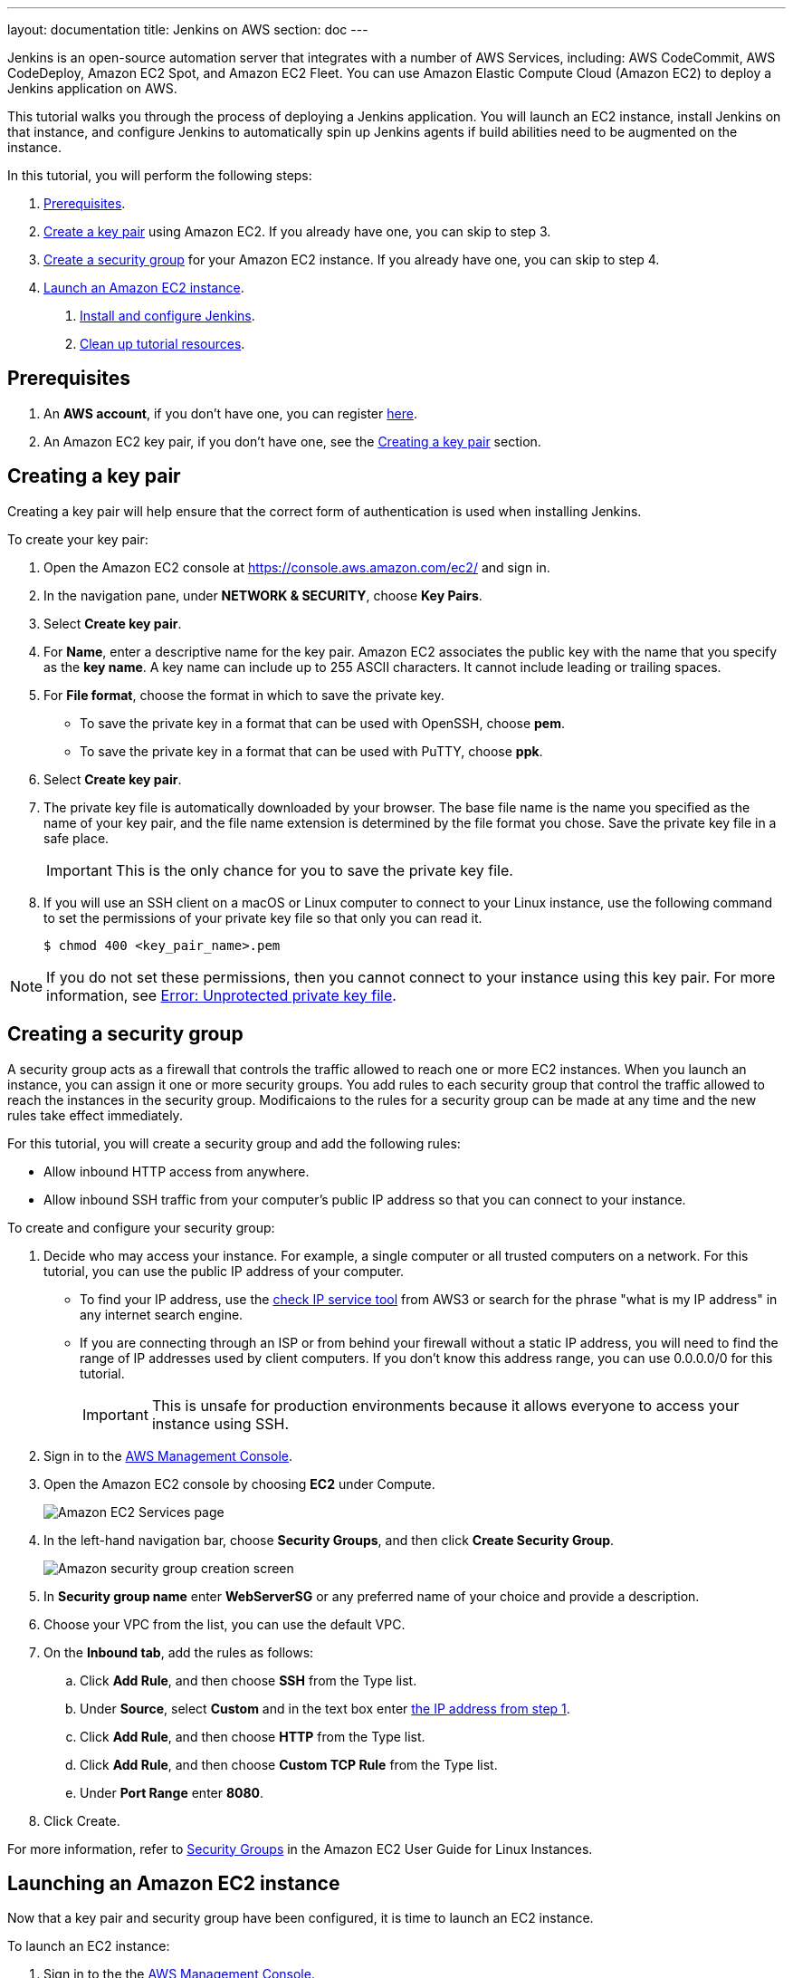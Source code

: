 ---
layout: documentation
title: Jenkins on AWS
section: doc
---

:toc:
:toclevels: 3
:imagesdir: ../../book/resources/

Jenkins is an open-source automation server that integrates with a number of
AWS Services, including: AWS CodeCommit, AWS CodeDeploy, Amazon EC2 Spot, and Amazon EC2 Fleet.
You can use Amazon Elastic Compute Cloud (Amazon EC2) to deploy a Jenkins application on AWS.

This tutorial walks you through the process of deploying a Jenkins application.
You will launch an EC2 instance, install Jenkins on that instance, and configure
Jenkins to automatically spin up Jenkins agents if build abilities
need to be augmented on the instance.

In this tutorial, you will perform the following steps:

. <<Prerequisites>>.
. <<Creating a key pair,Create a key pair>> using Amazon EC2.
If you already have one, you can skip to step 3.
. <<Creating a security group,Create a security group>> for your Amazon EC2 instance. If you already have one, you can skip to step 4.
. <<Launching an Amazon EC2 instance,Launch an Amazon EC2 instance>>.
5. <<Installing and configuring Jenkins,Install and configure Jenkins>>.
6. <<Cleaning up,Clean up tutorial resources>>.

== Prerequisites

1. An *AWS account*, if you don't have one, you can register link:https://portal.aws.amazon.com/billing/signup#/start[here].
2. An Amazon EC2 key pair, if you don't have one, see the <<Creating a key pair>> section.

== Creating a key pair

Creating a key pair will help ensure that the correct form of authentication is used when installing Jenkins.

To create your key pair:

. Open the Amazon EC2 console at https://console.aws.amazon.com/ec2/ and sign in.

. In the navigation pane, under *NETWORK & SECURITY*, choose *Key Pairs*.

. Select **Create key pair**.

. For *Name*, enter a descriptive name for the key pair.
Amazon EC2 associates the public key with the name that you specify as the *key name*. 
A key name can include up to 255 ASCII characters.
It cannot include leading or trailing spaces.

. For *File format*, choose the format in which to save the private key.
* To save the private key in a format that can be used with OpenSSH, choose *pem*.
* To save the private key in a format that can be used with PuTTY, choose *ppk*.

. Select *Create key pair*.

. The private key file is automatically downloaded by your browser.
The base file name is the name you specified as the name of your key pair, and the file name extension is determined by the file format you chose.
Save the private key file in a safe place.
+
IMPORTANT: This is the only chance for you to save the private key file.
+
. If you will use an SSH client on a macOS or Linux computer to connect to your Linux instance, use the following command to set the permissions of your private key file so that only you can read it.
+
[source,bash]
----
$ chmod 400 <key_pair_name>.pem
----

NOTE: If you do not set these permissions, then you cannot connect to your instance using this key pair. For more information, see link:https://docs.aws.amazon.com/AWSEC2/latest/UserGuide/TroubleshootingInstancesConnecting.html#troubleshoot-unprotected-key[Error: Unprotected private key file].

== Creating a security group

A security group acts as a firewall that controls the traffic allowed to reach one or more EC2 instances.
When you launch an instance, you can assign it one or more security groups.
You add rules to each security group that control the traffic allowed to reach the instances in the security group.
Modificaions to the rules for a security group can be made at any time and the new rules take effect immediately.

For this tutorial, you will create a security group and add the following rules:

* Allow inbound HTTP access from anywhere.
* Allow inbound SSH traffic from your computer's public IP address so that you can connect to your instance.

To create and configure your security group:

. Decide who may access your instance.
For example, a single computer or all trusted computers on a network.
For this tutorial, you can use the public IP address of your computer.
* To find your IP address, use the
link:http://checkip.amazonaws.com/[check IP service tool] from AWS3 or search for the phrase "what is my IP address" in any internet search engine.
* If you are connecting through an ISP or from behind your firewall without a static IP address, you will need to find the range of IP addresses used by client computers.
If you don't know this address range, you can use 0.0.0.0/0 for this tutorial.
+
IMPORTANT: This is unsafe for production environments because it allows everyone to
access your instance using SSH.

. Sign in to the link:https://console.aws.amazon.com/ec2/[AWS Management Console].
. Open the Amazon EC2 console by choosing *EC2* under Compute.
+
image::tutorials/AWS/ec2_service.png[Amazon EC2 Services page]

. In the left-hand navigation bar, choose **Security Groups**, and then click *Create Security Group*.
+
image::tutorials/AWS/create_security_group.png[Amazon security group creation screen]

. In **Security group name** enter *WebServerSG* or any preferred name of your choice and provide a description.
. Choose your VPC from the list, you can use the default VPC.
. On the **Inbound tab**, add the rules as follows:
.. Click *Add Rule*, and then choose *SSH* from the Type list.
.. Under *Source*, select *Custom* and in the text box enter <<Decide who may access your instance,the IP address from step 1>>.
.. Click *Add Rule*, and then choose *HTTP* from the Type list.
.. Click *Add Rule*, and then choose *Custom TCP Rule* from the
Type list.
.. Under *Port Range* enter *8080*.
. Click Create.

For more information, refer to link:http://docs.aws.amazon.com/AWSEC2/latest/UserGuide/using-network-security.html[Security Groups] in the Amazon EC2 User Guide for
Linux Instances.

== Launching an Amazon EC2 instance

Now that a key pair and security group have been configured, it is time to launch an EC2 instance.

To launch an EC2 instance:

. Sign in to the the link:https://console.aws.amazon.com/ec2/[AWS Management Console].
. Open the Amazon EC2 console by choosing EC2 under Compute.
. From the Amazon EC2 dashboard, choose Launch Instance.
+
image::tutorials/AWS/ec2_launch_instance.png[Launching from Amazon]

. The *Choose an Amazon Machine Image (AMI)* page displays a list of basic configurations called Amazon Machine Images (AMIs) that serve as templates for your instance.
Select the HVM edition of the *Amazon Linux AMI*.
+
NOTE: This configuration is marked *Free tier eligible*.
+
image::tutorials/AWS/ec2_choose_ami.png[Choosing an Amazon Machine Image]

. On the *Choose an Instance Type* page, the *t2.micro* instance is selected by default.
Keep this instance type to stay within the free tier. 
Once chosen, you can select *Review and Launch*.
+
image::tutorials/AWS/ec2_choose_instance_type.png[Amazon instance type]

. On the *Review Instance Launch* page, click *Edit security groups*.
+
image::tutorials/AWS/ec2_review_instance_launch.png[Review your amazon launch instance]

. On the Configure Security Group page:
.. Select *Select an existing security group*.
.. Select the *WebServerSG* security group that you created.
.. Select *Review and Launch*.
+
image::tutorials/AWS/select_security_group.png[Amazon security group selection]

. On the *Review Instance Launch* page, click *Launch*.
+
image::tutorials/AWS/review_instance_launch.png[AMazon review your instance prior to launch]

. In the **Select an existing key pair or create a new key pair** dialog box, select *Choose an existing key pair*. Then select the key pair you created in the <<Creating a key pair, creating a key pair>> section above or any existing key pair you intend to use.
+
image::tutorials/AWS/select_key_pair.png[Selecting a key pair for Amazon]

. In the left-hand navigation bar, choose **Instances** to see the status of your instance.
Initially, the status of your instance is pending.
After the status changes to running, your instance is ready for use.
+
image::tutorials/AWS/ec2_view_created_instance.png[Amazon view created instance]

== Installing and configuring Jenkins

Now that the Amazon EC2 instance has been launched, Jenkins can be installed properly.

In this step you will deploy Jenkins on your EC2 instance by completing the following tasks:

. <<Connecting to your Linux instance>>
. <<Downloading and installing Jenkins>>
. <<Configuring Jenkins>>

=== Connecting to your Linux instance

After you launch your instance, you can connect to it and use it the same way as your local machine.

Before you connect to your instance, get the *public DNS* name of the instance using the Amazon EC2 console.

. Select the instance and locate Public DNS.
+
image::tutorials/AWS/ec2_public_dns.png[Amazon public DNS]

NOTE: If your instance doesn't have a public DNS name, open the VPC console, select the VPC, and check the Summary tab.
If either DNS resolution or DNS hostnames is *no*, select *Edit* and change the value to *yes*.

==== Prerequisites

The tool that you use to connect to your Linux instance depends on the operating system running on your computer.

* If your computer runs Windows, you will connect using PuTTY.
* If your computer runs Linux or Mac OS X, you will connect using the SSH client.

These tools require the use of your key pair.
Be sure that you have created your key pair as described in <<Creating a key pair>>.


==== Using PuTTY to connect to your instance

. From the *Start* menu, choose *All Programs* > *PuTTY* > *PuTTY*.
. In the Category pane, select *Session*, and complete the following fields:
.. In *Host Name*, enter ec2-user@public_dns_name.
.. Ensure that *Port* is 22.
+
image::tutorials/AWS/ec2_putty.png[Amazon EC2 PuTTY selection]

. In the *Category* pane, expand *Connection*, expand *SSH*, and then select *Auth*. Complete the following:
.. Select *Browse*.
.. Select the .ppk file that you generated for your key pair, as
described in <<Creating a key pair>> and then select *Open*.
. Select *Open* to start the PuTTY session.
+
image::tutorials/AWS/putty_select_key_pair.png[Selecting and opening a new PuTTY session]

==== Using SSH to connect to your instance

. Use the ssh command to connect to the instance.
You will specify the private key (.pem) file and ec2-user@public_dns_name.
+
[source,bash]
----
$ ssh -i /path/my-key-pair.pem ec2-user@ec2-198-51-
100-1.compute-1.amazonaws.com
----
+
You will see a response like the following:
+
[source,bash]
----
The authenticity of host 'ec2-198-51-100-1.compute1.amazonaws.com (10.254.142.33)' cant be
established.

RSA key fingerprint is 1f:51:ae:28:bf:89:e9:d8:1f:25:5d:37:2d:7d:b8:ca:9f:f5:f1:6f.

Are you sure you want to continue connecting
(yes/no)?
----

. Enter yes.
+
You will see a response like the following:
+
[source,bash]
----
Warning: Permanently added 'ec2-198-51-100-1.compute1.amazonaws.com' (RSA) to the list of known hosts.
----

=== Downloading and installing Jenkins

Completing the previous steps enables you to download and install Jenkins on AWS.
To download and install Jenkins:

. Ensure that your software packages are up to date on your instance by uing the following command to perform a quick software update:
+
[source,bash]
----
[ec2-user ~]$ sudo yum update –y
----

. Add the Jenkins repo using the following command:
+
[source,bash]
----
[ec2-user ~]$ sudo wget -O /etc/yum.repos.d/jenkins.repo \
    https://pkg.jenkins.io/redhat-stable/jenkins.repo
----

. Import a key file from Jenkins-CI to enable installation from the package:
+
[source,bash]
----
[ec2-user ~]$ sudo rpm --import https://pkg.jenkins.io/redhat-stable/jenkins.io.key
----
+
[source,bash]
----
[ec2-user ~]$ sudo yum upgrade
----

. Install Java:
+
[source,bash]
----
[ec2-user ~]$ sudo amazon-linux-extras install java-openjdk11 -y
----

. Install Jenkins:
+
[source,bash]
----
[ec2-user ~]$ sudo yum install jenkins -y
----

. Enable the Jenkins service to start at boot:
+
[source,bash]
----
[ec2-user ~]$ sudo systemctl enable jenkins
----

. Start Jenkins as a service:
+
[source,bash]
----
[ec2-user ~]$ sudo systemctl start jenkins
----

You can check the status of the Jenkins service using the command:

[source,bash]
----
[ec2-user ~]$ sudo systemctl status jenkins
----

=== Configuring Jenkins

Jenkins is now installed and running on your EC2 instance.
To configure Jenkins:

. Connect to \http://<your_server_public_DNS>:8080 from your favorite browser.
You will be able to access Jenkins through its management interface:
+
image::tutorials/AWS/unlock_jenkins.png[Unlock Jenkins screen]

. As prompted, enter the password found in */var/lib/jenkins/secrets/initialAdminPassword*.

.. Use the following command to display this password:
+
[source,bash]
----
[ec2-user ~]$ sudo cat /var/lib/jenkins/secrets/initialAdminPassword
----

. The Jenkins installation script directs you to the *Customize Jenkins page*.
Click *Install suggested plugins*.

. Once the installation is complete, the *Create First Admin User* will open.
Enter in your information and select *Save and Continue*.
+
image::tutorials/AWS/create_admin_user.png[Create your first admin user.]

. On the left-hand side, select *Manage Jenkins*, and then select *Manage
Plugins*.
. Select the *Available* tab, and then enter *Amazon EC2 plugin* at the top
right.
. Select the checkbox next to *Amazon EC2 plugin*, and then select *Install
without restart*.
+
image::tutorials/AWS/install_ec2_plugin.png[Jenkins Plugin Manager showing available plugins.]

. Once the installation is done, select *Back to Dashboard*.
. Select *Configure a cloud*.
+
image::tutorials/AWS/configure_cloud.png[Jenkins Dashboard showing configure a cloud.]

. Select *Add a new cloud*, and select *Amazon EC2*.
A collection of new fields appears.
. Fill out all the fields. You will have to *add credentials* of the kind
*AWS Credentials*.

You are now ready to use EC2 instances as Jenkins agents.

== Cleaning up

After completing this tutorial, be sure to delete the AWS resources that you
created so that you do not continue to accrue charges.

=== Deleting your EC2 instance

. In the left-hand navigation bar of the Amazon EC2 console, choose
*Instances*.
. Right-click on the instance you created earlier and select *Terminate*.
+
image::tutorials/AWS/terminate_instance.png[Terminating your AWS EC2 instance.]
